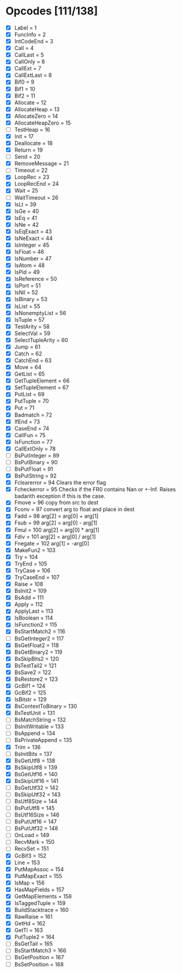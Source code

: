 * Opcodes [111/138]
- [X] Label = 1
- [X] FuncInfo = 2
- [X] IntCodeEnd = 3
- [X] Call = 4
- [X] CallLast = 5
- [X] CallOnly = 6
- [X] CallExt = 7
- [X] CallExtLast = 8
- [X] Bif0 = 9
- [X] Bif1 = 10
- [X] Bif2 = 11
- [X] Allocate = 12
- [X] AllocateHeap = 13
- [X] AllocateZero = 14
- [X] AllocateHeapZero = 15
- [ ] TestHeap = 16
- [X] Init = 17
- [X] Deallocate = 18
- [X] Return = 19
- [ ] Send = 20
- [X] RemoveMessage = 21
- [ ] Timeout = 22
- [X] LoopRec = 23
- [X] LoopRecEnd = 24
- [X] Wait = 25
- [ ] WaitTimeout = 26
- [X] IsLt = 39
- [X] IsGe = 40
- [X] IsEq = 41
- [X] IsNe = 42
- [X] IsEqExact = 43
- [X] IsNeExact = 44
- [X] IsInteger = 45
- [X] IsFloat = 46
- [X] IsNumber = 47
- [X] IsAtom = 48
- [X] IsPid = 49
- [X] IsReference = 50
- [X] IsPort = 51
- [X] IsNil = 52
- [X] IsBinary = 53
- [X] IsList = 55
- [X] IsNonemptyList = 56
- [X] IsTuple = 57
- [X] TestArity = 58
- [X] SelectVal = 59
- [X] SelectTupleArity = 60
- [X] Jump = 61
- [X] Catch = 62
- [X] CatchEnd = 63
- [X] Move = 64
- [X] GetList = 65
- [X] GetTupleElement = 66
- [X] SetTupleElement = 67
- [X] PutList = 69
- [X] PutTuple = 70
- [X] Put = 71
- [X] Badmatch = 72
- [X] IfEnd = 73
- [X] CaseEnd = 74
- [X] CallFun = 75
- [X] IsFunction = 77
- [X] CallExtOnly = 78
- [ ] BsPutInteger = 89
- [ ] BsPutBinary = 90
- [ ] BsPutFloat = 91
- [X] BsPutString = 92
- [X] Fclearerror = 94 Clears the error flag
- [X] Fcheckerror = 95 Checks if the FR0 contains Nan or +-Inf. Raises badarith exception if this is the case.
- [X] Fmove = 96 copy from src to dest
- [X] Fconv = 97 convert arg to float and place in dest
- [X] Fadd = 98 arg[2] = arg[0] + arg[1]
- [X] Fsub = 99  arg[2] = arg[0] - arg[1]
- [X] Fmul = 100 arg[2] = arg[0] * arg[1]
- [X] Fdiv = 101 arg[2] = arg[0] / arg[1]
- [X] Fnegate = 102 arg[1] = -arg[0]
- [X] MakeFun2 = 103
- [X] Try = 104
- [X] TryEnd = 105
- [X] TryCase = 106
- [X] TryCaseEnd = 107
- [X] Raise = 108
- [X] BsInit2 = 109
- [X] BsAdd = 111
- [X] Apply = 112
- [X] ApplyLast = 113
- [X] IsBoolean = 114
- [X] IsFunction2 = 115
- [X] BsStartMatch2 = 116
- [ ] BsGetInteger2 = 117
- [X] BsGetFloat2 = 118
- [X] BsGetBinary2 = 119
- [X] BsSkipBits2 = 120
- [X] BsTestTail2 = 121
- [X] BsSave2 = 122
- [X] BsRestore2 = 123
- [X] GcBif1 = 124
- [X] GcBif2 = 125
- [X] IsBitstr = 129
- [X] BsContextToBinary = 130
- [X] BsTestUnit = 131
- [ ] BsMatchString = 132
- [ ] BsInitWritable = 133
- [ ] BsAppend = 134
- [ ] BsPrivateAppend = 135
- [X] Trim = 136
- [ ] BsInitBits = 137
- [X] BsGetUtf8 = 138
- [X] BsSkipUtf8 = 139
- [X] BsGetUtf16 = 140
- [X] BsSkipUtf16 = 141
- [ ] BsGetUtf32 = 142
- [ ] BsSkipUtf32 = 143
- [ ] BsUtf8Size = 144
- [ ] BsPutUtf8 = 145
- [ ] BsUtf16Size = 146
- [ ] BsPutUtf16 = 147
- [ ] BsPutUtf32 = 148
- [ ] OnLoad = 149
- [ ] RecvMark = 150
- [ ] RecvSet = 151
- [X] GcBif3 = 152
- [X] Line = 153
- [X] PutMapAssoc = 154
- [X] PutMapExact = 155
- [X] IsMap = 156
- [X] HasMapFields = 157
- [X] GetMapElements = 158
- [X] IsTaggedTuple = 159
- [X] BuildStacktrace = 160
- [X] RawRaise = 161
- [X] GetHd = 162
- [X] GetTl = 163
- [X] PutTuple2 = 164
- [ ] BsGetTail = 165
- [ ] BsStartMatch3 = 166
- [ ] BsGetPosition = 167
- [ ] BsSetPosition = 168
